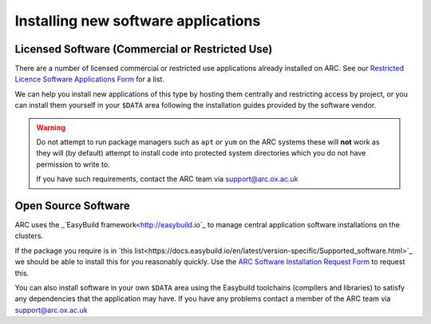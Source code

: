 Installing new software applications
====================================

Licensed Software (Commercial or Restricted Use)
------------------------------------------------

There are a number of licensed commercial or restricted use applications already installed on ARC. See our `Restricted Licence Software Applications Form <https://www.arc.ox.ac.uk/restricted-licence-software-applications>`_
for a list.


We can help you install new applications of this type by hosting them centrally and restricting access by project, or you can install them yourself in your
``$DATA`` area following the installation guides provided by the software vendor.

.. warning::

  Do not attempt to run package managers such as ``apt`` or ``yum`` on the ARC systems these will **not** work as they will (by default) attempt to install code into
  protected system directories which you do not have permission to write to. 
  
  If you have such requirements, contact the ARC team via support@arc.ox.ac.uk
    
Open Source Software
--------------------

ARC uses the _`EasyBuild framework<http://easybuild.io`_ to manage central application software installations on the clusters. 

If the package you require is in `this list<https://docs.easybuild.io/en/latest/version-specific/Supported_software.html>`_ we should be able to install this for you reasonably quickly. Use the `ARC Software Installation Request Form <https://www.arc.ox.ac.uk/arc-software-request-page>`_ to request this.

You can also install software in your own ``$DATA`` area using the Easybuild toolchains (compilers and libraries) to satisfy any dependencies that the application may have. If you have any problems contact a member of the ARC team via support@arc.ox.ac.uk

